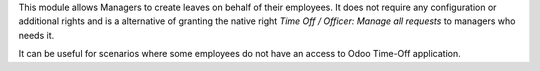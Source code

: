 
This module allows Managers to create leaves on behalf of their employees.
It does not require any configuration or additional rights and is a alternative
of granting the native right *Time Off / Officer: Manage all requests* to managers
who needs it.

It can be useful for scenarios where some employees do not have an access to Odoo
Time-Off application.
